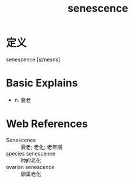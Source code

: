 #+title: senescence
#+roam_tags:英语单词

* 定义
  
senescence [sɪˈnesns]

* Basic Explains
- n. 衰老

* Web References
- Senescence :: 衰老; 老化; 老年期
- species senescence :: 种的老化
- ovarian senescence :: 卵巢老化
